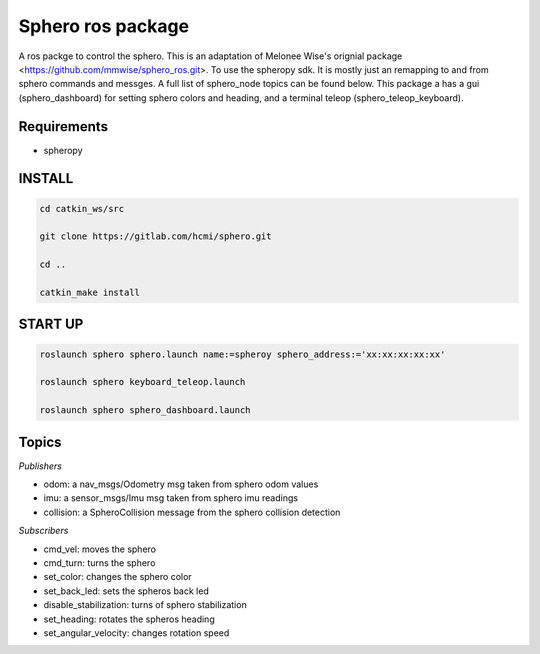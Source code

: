 =========================
Sphero ros package
=========================

A ros packge to control the sphero. This is an adaptation of Melonee Wise's orignial package <https://github.com/mmwise/sphero_ros.git>. To use the spheropy sdk. It is mostly just an remapping to and from sphero commands and messges. A full list of sphero_node topics can be found below. This package a has a gui (sphero_dashboard) for setting sphero colors and heading, and a terminal teleop (sphero_teleop_keyboard).

Requirements 
---------------

- spheropy


INSTALL
-------------

.. code-block:: bash

    cd catkin_ws/src

    git clone https://gitlab.com/hcmi/sphero.git

    cd ..

    catkin_make install


START UP
------------

.. code-block:: terminal

    roslaunch sphero sphero.launch name:=spheroy sphero_address:='xx:xx:xx:xx:xx'

    roslaunch sphero keyboard_teleop.launch

    roslaunch sphero sphero_dashboard.launch


Topics
----------

*Publishers*

- odom: a nav_msgs/Odometry msg taken from sphero odom values
- imu: a sensor_msgs/Imu msg taken from sphero imu readings
- collision: a SpheroCollision message from the sphero collision detection

*Subscribers*

- cmd_vel: moves the sphero
- cmd_turn: turns the sphero
- set_color: changes the sphero color
- set_back_led: sets the spheros back led
- disable_stabilization: turns of sphero stabilization
- set_heading: rotates the spheros heading
- set_angular_velocity: changes rotation speed
